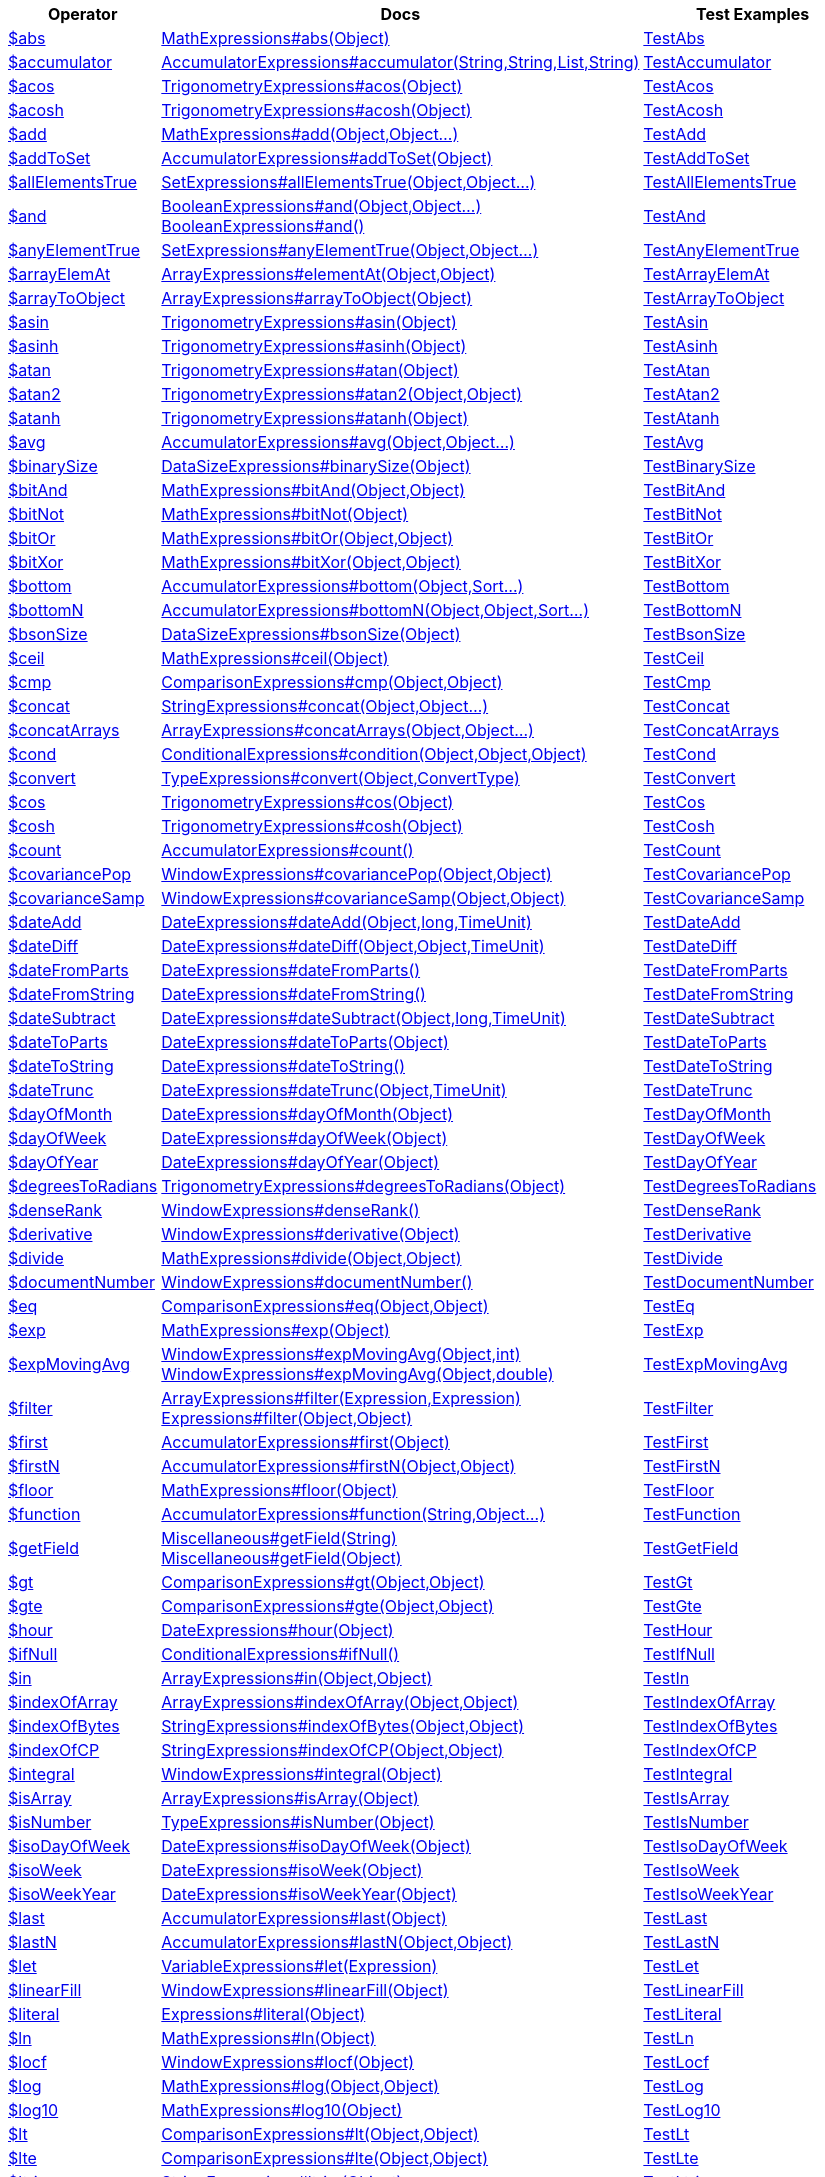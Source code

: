 [%header,cols="1,2,3"]
|===
|Operator|Docs|Test Examples

| http://docs.mongodb.org/manual/reference/operator/aggregation/abs[$abs]
| link:javadoc/dev/morphia/aggregation/expressions/MathExpressions.html#abs(java.lang.Object)[MathExpressions#abs(Object)]
| https://github.com/MorphiaOrg/morphia/blob/master/core/src/test/java/dev/morphia/test/aggregation/expressions/TestAbs.java[TestAbs]


| http://docs.mongodb.org/manual/reference/operator/aggregation/accumulator[$accumulator]
| link:javadoc/dev/morphia/aggregation/expressions/AccumulatorExpressions.html#accumulator(java.lang.String,java.lang.String,java.util.List,java.lang.String)[AccumulatorExpressions#accumulator(String,String,List,String)]
| https://github.com/MorphiaOrg/morphia/blob/master/core/src/test/java/dev/morphia/test/aggregation/expressions/TestAccumulator.java[TestAccumulator]


| http://docs.mongodb.org/manual/reference/operator/aggregation/acos[$acos]
| link:javadoc/dev/morphia/aggregation/expressions/TrigonometryExpressions.html#acos(java.lang.Object)[TrigonometryExpressions#acos(Object)]
| https://github.com/MorphiaOrg/morphia/blob/master/core/src/test/java/dev/morphia/test/aggregation/expressions/TestAcos.java[TestAcos]


| http://docs.mongodb.org/manual/reference/operator/aggregation/acosh[$acosh]
| link:javadoc/dev/morphia/aggregation/expressions/TrigonometryExpressions.html#acosh(java.lang.Object)[TrigonometryExpressions#acosh(Object)]
| https://github.com/MorphiaOrg/morphia/blob/master/core/src/test/java/dev/morphia/test/aggregation/expressions/TestAcosh.java[TestAcosh]


| http://docs.mongodb.org/manual/reference/operator/aggregation/add[$add]
| link:javadoc/dev/morphia/aggregation/expressions/MathExpressions.html#add(java.lang.Object,java.lang.Object%2E%2E%2E)[MathExpressions#add(Object,Object...)]
| https://github.com/MorphiaOrg/morphia/blob/master/core/src/test/java/dev/morphia/test/aggregation/expressions/TestAdd.java[TestAdd]


| http://docs.mongodb.org/manual/reference/operator/aggregation/addToSet[$addToSet]
| link:javadoc/dev/morphia/aggregation/expressions/AccumulatorExpressions.html#addToSet(java.lang.Object)[AccumulatorExpressions#addToSet(Object)]
| https://github.com/MorphiaOrg/morphia/blob/master/core/src/test/java/dev/morphia/test/aggregation/expressions/TestAddToSet.java[TestAddToSet]


| http://docs.mongodb.org/manual/reference/operator/aggregation/allElementsTrue[$allElementsTrue]
| link:javadoc/dev/morphia/aggregation/expressions/SetExpressions.html#allElementsTrue(java.lang.Object,java.lang.Object%2E%2E%2E)[SetExpressions#allElementsTrue(Object,Object...)]
| https://github.com/MorphiaOrg/morphia/blob/master/core/src/test/java/dev/morphia/test/aggregation/expressions/TestAllElementsTrue.java[TestAllElementsTrue]


| http://docs.mongodb.org/manual/reference/operator/aggregation/and[$and]
a| link:javadoc/dev/morphia/aggregation/expressions/BooleanExpressions.html#and(java.lang.Object,java.lang.Object%2E%2E%2E)[BooleanExpressions#and(Object,Object...)] +
link:javadoc/dev/morphia/aggregation/expressions/BooleanExpressions.html#and()[BooleanExpressions#and()]
| https://github.com/MorphiaOrg/morphia/blob/master/core/src/test/java/dev/morphia/test/aggregation/expressions/TestAnd.java[TestAnd]


| http://docs.mongodb.org/manual/reference/operator/aggregation/anyElementTrue[$anyElementTrue]
| link:javadoc/dev/morphia/aggregation/expressions/SetExpressions.html#anyElementTrue(java.lang.Object,java.lang.Object%2E%2E%2E)[SetExpressions#anyElementTrue(Object,Object...)]
| https://github.com/MorphiaOrg/morphia/blob/master/core/src/test/java/dev/morphia/test/aggregation/expressions/TestAnyElementTrue.java[TestAnyElementTrue]


| http://docs.mongodb.org/manual/reference/operator/aggregation/arrayElemAt[$arrayElemAt]
| link:javadoc/dev/morphia/aggregation/expressions/ArrayExpressions.html#elementAt(java.lang.Object,java.lang.Object)[ArrayExpressions#elementAt(Object,Object)]
| https://github.com/MorphiaOrg/morphia/blob/master/core/src/test/java/dev/morphia/test/aggregation/expressions/TestArrayElemAt.java[TestArrayElemAt]


| http://docs.mongodb.org/manual/reference/operator/aggregation/arrayToObject[$arrayToObject]
| link:javadoc/dev/morphia/aggregation/expressions/ArrayExpressions.html#arrayToObject(java.lang.Object)[ArrayExpressions#arrayToObject(Object)]
| https://github.com/MorphiaOrg/morphia/blob/master/core/src/test/java/dev/morphia/test/aggregation/expressions/TestArrayToObject.java[TestArrayToObject]


| http://docs.mongodb.org/manual/reference/operator/aggregation/asin[$asin]
| link:javadoc/dev/morphia/aggregation/expressions/TrigonometryExpressions.html#asin(java.lang.Object)[TrigonometryExpressions#asin(Object)]
| https://github.com/MorphiaOrg/morphia/blob/master/core/src/test/java/dev/morphia/test/aggregation/expressions/TestAsin.java[TestAsin]


| http://docs.mongodb.org/manual/reference/operator/aggregation/asinh[$asinh]
| link:javadoc/dev/morphia/aggregation/expressions/TrigonometryExpressions.html#asinh(java.lang.Object)[TrigonometryExpressions#asinh(Object)]
| https://github.com/MorphiaOrg/morphia/blob/master/core/src/test/java/dev/morphia/test/aggregation/expressions/TestAsinh.java[TestAsinh]


| http://docs.mongodb.org/manual/reference/operator/aggregation/atan[$atan]
| link:javadoc/dev/morphia/aggregation/expressions/TrigonometryExpressions.html#atan(java.lang.Object)[TrigonometryExpressions#atan(Object)]
| https://github.com/MorphiaOrg/morphia/blob/master/core/src/test/java/dev/morphia/test/aggregation/expressions/TestAtan.java[TestAtan]


| http://docs.mongodb.org/manual/reference/operator/aggregation/atan2[$atan2]
| link:javadoc/dev/morphia/aggregation/expressions/TrigonometryExpressions.html#atan2(java.lang.Object,java.lang.Object)[TrigonometryExpressions#atan2(Object,Object)]
| https://github.com/MorphiaOrg/morphia/blob/master/core/src/test/java/dev/morphia/test/aggregation/expressions/TestAtan2.java[TestAtan2]


| http://docs.mongodb.org/manual/reference/operator/aggregation/atanh[$atanh]
| link:javadoc/dev/morphia/aggregation/expressions/TrigonometryExpressions.html#atanh(java.lang.Object)[TrigonometryExpressions#atanh(Object)]
| https://github.com/MorphiaOrg/morphia/blob/master/core/src/test/java/dev/morphia/test/aggregation/expressions/TestAtanh.java[TestAtanh]


| http://docs.mongodb.org/manual/reference/operator/aggregation/avg[$avg]
| link:javadoc/dev/morphia/aggregation/expressions/AccumulatorExpressions.html#avg(java.lang.Object,java.lang.Object%2E%2E%2E)[AccumulatorExpressions#avg(Object,Object...)]
| https://github.com/MorphiaOrg/morphia/blob/master/core/src/test/java/dev/morphia/test/aggregation/expressions/TestAvg.java[TestAvg]


| http://docs.mongodb.org/manual/reference/operator/aggregation/binarySize[$binarySize]
| link:javadoc/dev/morphia/aggregation/expressions/DataSizeExpressions.html#binarySize(java.lang.Object)[DataSizeExpressions#binarySize(Object)]
| https://github.com/MorphiaOrg/morphia/blob/master/core/src/test/java/dev/morphia/test/aggregation/expressions/TestBinarySize.java[TestBinarySize]


| http://docs.mongodb.org/manual/reference/operator/aggregation/bitAnd[$bitAnd]
| link:javadoc/dev/morphia/aggregation/expressions/MathExpressions.html#bitAnd(java.lang.Object,java.lang.Object)[MathExpressions#bitAnd(Object,Object)]
| https://github.com/MorphiaOrg/morphia/blob/master/core/src/test/java/dev/morphia/test/aggregation/expressions/TestBitAnd.java[TestBitAnd]


| http://docs.mongodb.org/manual/reference/operator/aggregation/bitNot[$bitNot]
| link:javadoc/dev/morphia/aggregation/expressions/MathExpressions.html#bitNot(java.lang.Object)[MathExpressions#bitNot(Object)]
| https://github.com/MorphiaOrg/morphia/blob/master/core/src/test/java/dev/morphia/test/aggregation/expressions/TestBitNot.java[TestBitNot]


| http://docs.mongodb.org/manual/reference/operator/aggregation/bitOr[$bitOr]
| link:javadoc/dev/morphia/aggregation/expressions/MathExpressions.html#bitOr(java.lang.Object,java.lang.Object)[MathExpressions#bitOr(Object,Object)]
| https://github.com/MorphiaOrg/morphia/blob/master/core/src/test/java/dev/morphia/test/aggregation/expressions/TestBitOr.java[TestBitOr]


| http://docs.mongodb.org/manual/reference/operator/aggregation/bitXor[$bitXor]
| link:javadoc/dev/morphia/aggregation/expressions/MathExpressions.html#bitXor(java.lang.Object,java.lang.Object)[MathExpressions#bitXor(Object,Object)]
| https://github.com/MorphiaOrg/morphia/blob/master/core/src/test/java/dev/morphia/test/aggregation/expressions/TestBitXor.java[TestBitXor]


| http://docs.mongodb.org/manual/reference/operator/aggregation/bottom[$bottom]
| link:javadoc/dev/morphia/aggregation/expressions/AccumulatorExpressions.html#bottom(java.lang.Object,dev.morphia.query.Sort%2E%2E%2E)[AccumulatorExpressions#bottom(Object,Sort...)]
| https://github.com/MorphiaOrg/morphia/blob/master/core/src/test/java/dev/morphia/test/aggregation/expressions/TestBottom.java[TestBottom]


| http://docs.mongodb.org/manual/reference/operator/aggregation/bottomN[$bottomN]
| link:javadoc/dev/morphia/aggregation/expressions/AccumulatorExpressions.html#bottomN(java.lang.Object,java.lang.Object,dev.morphia.query.Sort%2E%2E%2E)[AccumulatorExpressions#bottomN(Object,Object,Sort...)]
| https://github.com/MorphiaOrg/morphia/blob/master/core/src/test/java/dev/morphia/test/aggregation/expressions/TestBottomN.java[TestBottomN]


| http://docs.mongodb.org/manual/reference/operator/aggregation/bsonSize[$bsonSize]
| link:javadoc/dev/morphia/aggregation/expressions/DataSizeExpressions.html#bsonSize(java.lang.Object)[DataSizeExpressions#bsonSize(Object)]
| https://github.com/MorphiaOrg/morphia/blob/master/core/src/test/java/dev/morphia/test/aggregation/expressions/TestBsonSize.java[TestBsonSize]


| http://docs.mongodb.org/manual/reference/operator/aggregation/ceil[$ceil]
| link:javadoc/dev/morphia/aggregation/expressions/MathExpressions.html#ceil(java.lang.Object)[MathExpressions#ceil(Object)]
| https://github.com/MorphiaOrg/morphia/blob/master/core/src/test/java/dev/morphia/test/aggregation/expressions/TestCeil.java[TestCeil]


| http://docs.mongodb.org/manual/reference/operator/aggregation/cmp[$cmp]
| link:javadoc/dev/morphia/aggregation/expressions/ComparisonExpressions.html#cmp(java.lang.Object,java.lang.Object)[ComparisonExpressions#cmp(Object,Object)]
| https://github.com/MorphiaOrg/morphia/blob/master/core/src/test/java/dev/morphia/test/aggregation/expressions/TestCmp.java[TestCmp]


| http://docs.mongodb.org/manual/reference/operator/aggregation/concat[$concat]
| link:javadoc/dev/morphia/aggregation/expressions/StringExpressions.html#concat(java.lang.Object,java.lang.Object%2E%2E%2E)[StringExpressions#concat(Object,Object...)]
| https://github.com/MorphiaOrg/morphia/blob/master/core/src/test/java/dev/morphia/test/aggregation/expressions/TestConcat.java[TestConcat]


| http://docs.mongodb.org/manual/reference/operator/aggregation/concatArrays[$concatArrays]
| link:javadoc/dev/morphia/aggregation/expressions/ArrayExpressions.html#concatArrays(java.lang.Object,java.lang.Object%2E%2E%2E)[ArrayExpressions#concatArrays(Object,Object...)]
| https://github.com/MorphiaOrg/morphia/blob/master/core/src/test/java/dev/morphia/test/aggregation/expressions/TestConcatArrays.java[TestConcatArrays]


| http://docs.mongodb.org/manual/reference/operator/aggregation/cond[$cond]
| link:javadoc/dev/morphia/aggregation/expressions/ConditionalExpressions.html#condition(java.lang.Object,java.lang.Object,java.lang.Object)[ConditionalExpressions#condition(Object,Object,Object)]
| https://github.com/MorphiaOrg/morphia/blob/master/core/src/test/java/dev/morphia/test/aggregation/expressions/TestCond.java[TestCond]


| http://docs.mongodb.org/manual/reference/operator/aggregation/convert[$convert]
| link:javadoc/dev/morphia/aggregation/expressions/TypeExpressions.html#convert(java.lang.Object,dev.morphia.aggregation.expressions.impls.ConvertType)[TypeExpressions#convert(Object,ConvertType)]
| https://github.com/MorphiaOrg/morphia/blob/master/core/src/test/java/dev/morphia/test/aggregation/expressions/TestConvert.java[TestConvert]


| http://docs.mongodb.org/manual/reference/operator/aggregation/cos[$cos]
| link:javadoc/dev/morphia/aggregation/expressions/TrigonometryExpressions.html#cos(java.lang.Object)[TrigonometryExpressions#cos(Object)]
| https://github.com/MorphiaOrg/morphia/blob/master/core/src/test/java/dev/morphia/test/aggregation/expressions/TestCos.java[TestCos]


| http://docs.mongodb.org/manual/reference/operator/aggregation/cosh[$cosh]
| link:javadoc/dev/morphia/aggregation/expressions/TrigonometryExpressions.html#cosh(java.lang.Object)[TrigonometryExpressions#cosh(Object)]
| https://github.com/MorphiaOrg/morphia/blob/master/core/src/test/java/dev/morphia/test/aggregation/expressions/TestCosh.java[TestCosh]


| http://docs.mongodb.org/manual/reference/operator/aggregation/count[$count]
| link:javadoc/dev/morphia/aggregation/expressions/AccumulatorExpressions.html#count()[AccumulatorExpressions#count()]
| https://github.com/MorphiaOrg/morphia/blob/master/core/src/test/java/dev/morphia/test/aggregation/expressions/TestCount.java[TestCount]


| http://docs.mongodb.org/manual/reference/operator/aggregation/covariancePop[$covariancePop]
| link:javadoc/dev/morphia/aggregation/expressions/WindowExpressions.html#covariancePop(java.lang.Object,java.lang.Object)[WindowExpressions#covariancePop(Object,Object)]
| https://github.com/MorphiaOrg/morphia/blob/master/core/src/test/java/dev/morphia/test/aggregation/expressions/TestCovariancePop.java[TestCovariancePop]


| http://docs.mongodb.org/manual/reference/operator/aggregation/covarianceSamp[$covarianceSamp]
| link:javadoc/dev/morphia/aggregation/expressions/WindowExpressions.html#covarianceSamp(java.lang.Object,java.lang.Object)[WindowExpressions#covarianceSamp(Object,Object)]
| https://github.com/MorphiaOrg/morphia/blob/master/core/src/test/java/dev/morphia/test/aggregation/expressions/TestCovarianceSamp.java[TestCovarianceSamp]


| http://docs.mongodb.org/manual/reference/operator/aggregation/dateAdd[$dateAdd]
| link:javadoc/dev/morphia/aggregation/expressions/DateExpressions.html#dateAdd(java.lang.Object,long,dev.morphia.aggregation.expressions.TimeUnit)[DateExpressions#dateAdd(Object,long,TimeUnit)]
| https://github.com/MorphiaOrg/morphia/blob/master/core/src/test/java/dev/morphia/test/aggregation/expressions/TestDateAdd.java[TestDateAdd]


| http://docs.mongodb.org/manual/reference/operator/aggregation/dateDiff[$dateDiff]
| link:javadoc/dev/morphia/aggregation/expressions/DateExpressions.html#dateDiff(java.lang.Object,java.lang.Object,dev.morphia.aggregation.expressions.TimeUnit)[DateExpressions#dateDiff(Object,Object,TimeUnit)]
| https://github.com/MorphiaOrg/morphia/blob/master/core/src/test/java/dev/morphia/test/aggregation/expressions/TestDateDiff.java[TestDateDiff]


| http://docs.mongodb.org/manual/reference/operator/aggregation/dateFromParts[$dateFromParts]
| link:javadoc/dev/morphia/aggregation/expressions/DateExpressions.html#dateFromParts()[DateExpressions#dateFromParts()]
| https://github.com/MorphiaOrg/morphia/blob/master/core/src/test/java/dev/morphia/test/aggregation/expressions/TestDateFromParts.java[TestDateFromParts]


| http://docs.mongodb.org/manual/reference/operator/aggregation/dateFromString[$dateFromString]
| link:javadoc/dev/morphia/aggregation/expressions/DateExpressions.html#dateFromString()[DateExpressions#dateFromString()]
| https://github.com/MorphiaOrg/morphia/blob/master/core/src/test/java/dev/morphia/test/aggregation/expressions/TestDateFromString.java[TestDateFromString]


| http://docs.mongodb.org/manual/reference/operator/aggregation/dateSubtract[$dateSubtract]
| link:javadoc/dev/morphia/aggregation/expressions/DateExpressions.html#dateSubtract(java.lang.Object,long,dev.morphia.aggregation.expressions.TimeUnit)[DateExpressions#dateSubtract(Object,long,TimeUnit)]
| https://github.com/MorphiaOrg/morphia/blob/master/core/src/test/java/dev/morphia/test/aggregation/expressions/TestDateSubtract.java[TestDateSubtract]


| http://docs.mongodb.org/manual/reference/operator/aggregation/dateToParts[$dateToParts]
| link:javadoc/dev/morphia/aggregation/expressions/DateExpressions.html#dateToParts(java.lang.Object)[DateExpressions#dateToParts(Object)]
| https://github.com/MorphiaOrg/morphia/blob/master/core/src/test/java/dev/morphia/test/aggregation/expressions/TestDateToParts.java[TestDateToParts]


| http://docs.mongodb.org/manual/reference/operator/aggregation/dateToString[$dateToString]
| link:javadoc/dev/morphia/aggregation/expressions/DateExpressions.html#dateToString()[DateExpressions#dateToString()]
| https://github.com/MorphiaOrg/morphia/blob/master/core/src/test/java/dev/morphia/test/aggregation/expressions/TestDateToString.java[TestDateToString]


| http://docs.mongodb.org/manual/reference/operator/aggregation/dateTrunc[$dateTrunc]
| link:javadoc/dev/morphia/aggregation/expressions/DateExpressions.html#dateTrunc(java.lang.Object,dev.morphia.aggregation.expressions.TimeUnit)[DateExpressions#dateTrunc(Object,TimeUnit)]
| https://github.com/MorphiaOrg/morphia/blob/master/core/src/test/java/dev/morphia/test/aggregation/expressions/TestDateTrunc.java[TestDateTrunc]


| http://docs.mongodb.org/manual/reference/operator/aggregation/dayOfMonth[$dayOfMonth]
| link:javadoc/dev/morphia/aggregation/expressions/DateExpressions.html#dayOfMonth(java.lang.Object)[DateExpressions#dayOfMonth(Object)]
| https://github.com/MorphiaOrg/morphia/blob/master/core/src/test/java/dev/morphia/test/aggregation/expressions/TestDayOfMonth.java[TestDayOfMonth]


| http://docs.mongodb.org/manual/reference/operator/aggregation/dayOfWeek[$dayOfWeek]
| link:javadoc/dev/morphia/aggregation/expressions/DateExpressions.html#dayOfWeek(java.lang.Object)[DateExpressions#dayOfWeek(Object)]
| https://github.com/MorphiaOrg/morphia/blob/master/core/src/test/java/dev/morphia/test/aggregation/expressions/TestDayOfWeek.java[TestDayOfWeek]


| http://docs.mongodb.org/manual/reference/operator/aggregation/dayOfYear[$dayOfYear]
| link:javadoc/dev/morphia/aggregation/expressions/DateExpressions.html#dayOfYear(java.lang.Object)[DateExpressions#dayOfYear(Object)]
| https://github.com/MorphiaOrg/morphia/blob/master/core/src/test/java/dev/morphia/test/aggregation/expressions/TestDayOfYear.java[TestDayOfYear]


| http://docs.mongodb.org/manual/reference/operator/aggregation/degreesToRadians[$degreesToRadians]
| link:javadoc/dev/morphia/aggregation/expressions/TrigonometryExpressions.html#degreesToRadians(java.lang.Object)[TrigonometryExpressions#degreesToRadians(Object)]
| https://github.com/MorphiaOrg/morphia/blob/master/core/src/test/java/dev/morphia/test/aggregation/expressions/TestDegreesToRadians.java[TestDegreesToRadians]


| http://docs.mongodb.org/manual/reference/operator/aggregation/denseRank[$denseRank]
| link:javadoc/dev/morphia/aggregation/expressions/WindowExpressions.html#denseRank()[WindowExpressions#denseRank()]
| https://github.com/MorphiaOrg/morphia/blob/master/core/src/test/java/dev/morphia/test/aggregation/expressions/TestDenseRank.java[TestDenseRank]


| http://docs.mongodb.org/manual/reference/operator/aggregation/derivative[$derivative]
| link:javadoc/dev/morphia/aggregation/expressions/WindowExpressions.html#derivative(java.lang.Object)[WindowExpressions#derivative(Object)]
| https://github.com/MorphiaOrg/morphia/blob/master/core/src/test/java/dev/morphia/test/aggregation/expressions/TestDerivative.java[TestDerivative]


| http://docs.mongodb.org/manual/reference/operator/aggregation/divide[$divide]
| link:javadoc/dev/morphia/aggregation/expressions/MathExpressions.html#divide(java.lang.Object,java.lang.Object)[MathExpressions#divide(Object,Object)]
| https://github.com/MorphiaOrg/morphia/blob/master/core/src/test/java/dev/morphia/test/aggregation/expressions/TestDivide.java[TestDivide]


| http://docs.mongodb.org/manual/reference/operator/aggregation/documentNumber[$documentNumber]
| link:javadoc/dev/morphia/aggregation/expressions/WindowExpressions.html#documentNumber()[WindowExpressions#documentNumber()]
| https://github.com/MorphiaOrg/morphia/blob/master/core/src/test/java/dev/morphia/test/aggregation/expressions/TestDocumentNumber.java[TestDocumentNumber]


| http://docs.mongodb.org/manual/reference/operator/aggregation/eq[$eq]
| link:javadoc/dev/morphia/aggregation/expressions/ComparisonExpressions.html#eq(java.lang.Object,java.lang.Object)[ComparisonExpressions#eq(Object,Object)]
| https://github.com/MorphiaOrg/morphia/blob/master/core/src/test/java/dev/morphia/test/aggregation/expressions/TestEq.java[TestEq]


| http://docs.mongodb.org/manual/reference/operator/aggregation/exp[$exp]
| link:javadoc/dev/morphia/aggregation/expressions/MathExpressions.html#exp(java.lang.Object)[MathExpressions#exp(Object)]
| https://github.com/MorphiaOrg/morphia/blob/master/core/src/test/java/dev/morphia/test/aggregation/expressions/TestExp.java[TestExp]


| http://docs.mongodb.org/manual/reference/operator/aggregation/expMovingAvg[$expMovingAvg]
a| link:javadoc/dev/morphia/aggregation/expressions/WindowExpressions.html#expMovingAvg(java.lang.Object,int)[WindowExpressions#expMovingAvg(Object,int)] +
link:javadoc/dev/morphia/aggregation/expressions/WindowExpressions.html#expMovingAvg(java.lang.Object,double)[WindowExpressions#expMovingAvg(Object,double)]
| https://github.com/MorphiaOrg/morphia/blob/master/core/src/test/java/dev/morphia/test/aggregation/expressions/TestExpMovingAvg.java[TestExpMovingAvg]


| http://docs.mongodb.org/manual/reference/operator/aggregation/filter[$filter]
a| link:javadoc/dev/morphia/aggregation/expressions/ArrayExpressions.html#filter(dev.morphia.aggregation.expressions.impls.Expression,dev.morphia.aggregation.expressions.impls.Expression)[ArrayExpressions#filter(Expression,Expression)] +
link:javadoc/dev/morphia/aggregation/expressions/Expressions.html#filter(java.lang.Object,java.lang.Object)[Expressions#filter(Object,Object)]
| https://github.com/MorphiaOrg/morphia/blob/master/core/src/test/java/dev/morphia/test/aggregation/expressions/TestFilter.java[TestFilter]


| http://docs.mongodb.org/manual/reference/operator/aggregation/first[$first]
| link:javadoc/dev/morphia/aggregation/expressions/AccumulatorExpressions.html#first(java.lang.Object)[AccumulatorExpressions#first(Object)]
| https://github.com/MorphiaOrg/morphia/blob/master/core/src/test/java/dev/morphia/test/aggregation/expressions/TestFirst.java[TestFirst]


| http://docs.mongodb.org/manual/reference/operator/aggregation/firstN[$firstN]
| link:javadoc/dev/morphia/aggregation/expressions/AccumulatorExpressions.html#firstN(java.lang.Object,java.lang.Object)[AccumulatorExpressions#firstN(Object,Object)]
| https://github.com/MorphiaOrg/morphia/blob/master/core/src/test/java/dev/morphia/test/aggregation/expressions/TestFirstN.java[TestFirstN]


| http://docs.mongodb.org/manual/reference/operator/aggregation/floor[$floor]
| link:javadoc/dev/morphia/aggregation/expressions/MathExpressions.html#floor(java.lang.Object)[MathExpressions#floor(Object)]
| https://github.com/MorphiaOrg/morphia/blob/master/core/src/test/java/dev/morphia/test/aggregation/expressions/TestFloor.java[TestFloor]


| http://docs.mongodb.org/manual/reference/operator/aggregation/function[$function]
| link:javadoc/dev/morphia/aggregation/expressions/AccumulatorExpressions.html#function(java.lang.String,java.lang.Object%2E%2E%2E)[AccumulatorExpressions#function(String,Object...)]
| https://github.com/MorphiaOrg/morphia/blob/master/core/src/test/java/dev/morphia/test/aggregation/expressions/TestFunction.java[TestFunction]


| http://docs.mongodb.org/manual/reference/operator/aggregation/getField[$getField]
a| link:javadoc/dev/morphia/aggregation/expressions/Miscellaneous.html#getField(java.lang.String)[Miscellaneous#getField(String)] +
link:javadoc/dev/morphia/aggregation/expressions/Miscellaneous.html#getField(java.lang.Object)[Miscellaneous#getField(Object)]
| https://github.com/MorphiaOrg/morphia/blob/master/core/src/test/java/dev/morphia/test/aggregation/expressions/TestGetField.java[TestGetField]


| http://docs.mongodb.org/manual/reference/operator/aggregation/gt[$gt]
| link:javadoc/dev/morphia/aggregation/expressions/ComparisonExpressions.html#gt(java.lang.Object,java.lang.Object)[ComparisonExpressions#gt(Object,Object)]
| https://github.com/MorphiaOrg/morphia/blob/master/core/src/test/java/dev/morphia/test/aggregation/expressions/TestGt.java[TestGt]


| http://docs.mongodb.org/manual/reference/operator/aggregation/gte[$gte]
| link:javadoc/dev/morphia/aggregation/expressions/ComparisonExpressions.html#gte(java.lang.Object,java.lang.Object)[ComparisonExpressions#gte(Object,Object)]
| https://github.com/MorphiaOrg/morphia/blob/master/core/src/test/java/dev/morphia/test/aggregation/expressions/TestGte.java[TestGte]


| http://docs.mongodb.org/manual/reference/operator/aggregation/hour[$hour]
| link:javadoc/dev/morphia/aggregation/expressions/DateExpressions.html#hour(java.lang.Object)[DateExpressions#hour(Object)]
| https://github.com/MorphiaOrg/morphia/blob/master/core/src/test/java/dev/morphia/test/aggregation/expressions/TestHour.java[TestHour]


| http://docs.mongodb.org/manual/reference/operator/aggregation/ifNull[$ifNull]
| link:javadoc/dev/morphia/aggregation/expressions/ConditionalExpressions.html#ifNull()[ConditionalExpressions#ifNull()]
| https://github.com/MorphiaOrg/morphia/blob/master/core/src/test/java/dev/morphia/test/aggregation/expressions/TestIfNull.java[TestIfNull]


| http://docs.mongodb.org/manual/reference/operator/aggregation/in[$in]
| link:javadoc/dev/morphia/aggregation/expressions/ArrayExpressions.html#in(java.lang.Object,java.lang.Object)[ArrayExpressions#in(Object,Object)]
| https://github.com/MorphiaOrg/morphia/blob/master/core/src/test/java/dev/morphia/test/aggregation/expressions/TestIn.java[TestIn]


| http://docs.mongodb.org/manual/reference/operator/aggregation/indexOfArray[$indexOfArray]
| link:javadoc/dev/morphia/aggregation/expressions/ArrayExpressions.html#indexOfArray(java.lang.Object,java.lang.Object)[ArrayExpressions#indexOfArray(Object,Object)]
| https://github.com/MorphiaOrg/morphia/blob/master/core/src/test/java/dev/morphia/test/aggregation/expressions/TestIndexOfArray.java[TestIndexOfArray]


| http://docs.mongodb.org/manual/reference/operator/aggregation/indexOfBytes[$indexOfBytes]
| link:javadoc/dev/morphia/aggregation/expressions/StringExpressions.html#indexOfBytes(java.lang.Object,java.lang.Object)[StringExpressions#indexOfBytes(Object,Object)]
| https://github.com/MorphiaOrg/morphia/blob/master/core/src/test/java/dev/morphia/test/aggregation/expressions/TestIndexOfBytes.java[TestIndexOfBytes]


| http://docs.mongodb.org/manual/reference/operator/aggregation/indexOfCP[$indexOfCP]
| link:javadoc/dev/morphia/aggregation/expressions/StringExpressions.html#indexOfCP(java.lang.Object,java.lang.Object)[StringExpressions#indexOfCP(Object,Object)]
| https://github.com/MorphiaOrg/morphia/blob/master/core/src/test/java/dev/morphia/test/aggregation/expressions/TestIndexOfCP.java[TestIndexOfCP]


| http://docs.mongodb.org/manual/reference/operator/aggregation/integral[$integral]
| link:javadoc/dev/morphia/aggregation/expressions/WindowExpressions.html#integral(java.lang.Object)[WindowExpressions#integral(Object)]
| https://github.com/MorphiaOrg/morphia/blob/master/core/src/test/java/dev/morphia/test/aggregation/expressions/TestIntegral.java[TestIntegral]


| http://docs.mongodb.org/manual/reference/operator/aggregation/isArray[$isArray]
| link:javadoc/dev/morphia/aggregation/expressions/ArrayExpressions.html#isArray(java.lang.Object)[ArrayExpressions#isArray(Object)]
| https://github.com/MorphiaOrg/morphia/blob/master/core/src/test/java/dev/morphia/test/aggregation/expressions/TestIsArray.java[TestIsArray]


| http://docs.mongodb.org/manual/reference/operator/aggregation/isNumber[$isNumber]
| link:javadoc/dev/morphia/aggregation/expressions/TypeExpressions.html#isNumber(java.lang.Object)[TypeExpressions#isNumber(Object)]
| https://github.com/MorphiaOrg/morphia/blob/master/core/src/test/java/dev/morphia/test/aggregation/expressions/TestIsNumber.java[TestIsNumber]


| http://docs.mongodb.org/manual/reference/operator/aggregation/isoDayOfWeek[$isoDayOfWeek]
| link:javadoc/dev/morphia/aggregation/expressions/DateExpressions.html#isoDayOfWeek(java.lang.Object)[DateExpressions#isoDayOfWeek(Object)]
| https://github.com/MorphiaOrg/morphia/blob/master/core/src/test/java/dev/morphia/test/aggregation/expressions/TestIsoDayOfWeek.java[TestIsoDayOfWeek]


| http://docs.mongodb.org/manual/reference/operator/aggregation/isoWeek[$isoWeek]
| link:javadoc/dev/morphia/aggregation/expressions/DateExpressions.html#isoWeek(java.lang.Object)[DateExpressions#isoWeek(Object)]
| https://github.com/MorphiaOrg/morphia/blob/master/core/src/test/java/dev/morphia/test/aggregation/expressions/TestIsoWeek.java[TestIsoWeek]


| http://docs.mongodb.org/manual/reference/operator/aggregation/isoWeekYear[$isoWeekYear]
| link:javadoc/dev/morphia/aggregation/expressions/DateExpressions.html#isoWeekYear(java.lang.Object)[DateExpressions#isoWeekYear(Object)]
| https://github.com/MorphiaOrg/morphia/blob/master/core/src/test/java/dev/morphia/test/aggregation/expressions/TestIsoWeekYear.java[TestIsoWeekYear]


| http://docs.mongodb.org/manual/reference/operator/aggregation/last[$last]
| link:javadoc/dev/morphia/aggregation/expressions/AccumulatorExpressions.html#last(java.lang.Object)[AccumulatorExpressions#last(Object)]
| https://github.com/MorphiaOrg/morphia/blob/master/core/src/test/java/dev/morphia/test/aggregation/expressions/TestLast.java[TestLast]


| http://docs.mongodb.org/manual/reference/operator/aggregation/lastN[$lastN]
| link:javadoc/dev/morphia/aggregation/expressions/AccumulatorExpressions.html#lastN(java.lang.Object,java.lang.Object)[AccumulatorExpressions#lastN(Object,Object)]
| https://github.com/MorphiaOrg/morphia/blob/master/core/src/test/java/dev/morphia/test/aggregation/expressions/TestLastN.java[TestLastN]


| http://docs.mongodb.org/manual/reference/operator/aggregation/let[$let]
| link:javadoc/dev/morphia/aggregation/expressions/VariableExpressions.html#let(dev.morphia.aggregation.expressions.impls.Expression)[VariableExpressions#let(Expression)]
| https://github.com/MorphiaOrg/morphia/blob/master/core/src/test/java/dev/morphia/test/aggregation/expressions/TestLet.java[TestLet]


| http://docs.mongodb.org/manual/reference/operator/aggregation/linearFill[$linearFill]
| link:javadoc/dev/morphia/aggregation/expressions/WindowExpressions.html#linearFill(java.lang.Object)[WindowExpressions#linearFill(Object)]
| https://github.com/MorphiaOrg/morphia/blob/master/core/src/test/java/dev/morphia/test/aggregation/expressions/TestLinearFill.java[TestLinearFill]


| http://docs.mongodb.org/manual/reference/operator/aggregation/literal[$literal]
| link:javadoc/dev/morphia/aggregation/expressions/Expressions.html#literal(java.lang.Object)[Expressions#literal(Object)]
| https://github.com/MorphiaOrg/morphia/blob/master/core/src/test/java/dev/morphia/test/aggregation/expressions/TestLiteral.java[TestLiteral]


| http://docs.mongodb.org/manual/reference/operator/aggregation/ln[$ln]
| link:javadoc/dev/morphia/aggregation/expressions/MathExpressions.html#ln(java.lang.Object)[MathExpressions#ln(Object)]
| https://github.com/MorphiaOrg/morphia/blob/master/core/src/test/java/dev/morphia/test/aggregation/expressions/TestLn.java[TestLn]


| http://docs.mongodb.org/manual/reference/operator/aggregation/locf[$locf]
| link:javadoc/dev/morphia/aggregation/expressions/WindowExpressions.html#locf(java.lang.Object)[WindowExpressions#locf(Object)]
| https://github.com/MorphiaOrg/morphia/blob/master/core/src/test/java/dev/morphia/test/aggregation/expressions/TestLocf.java[TestLocf]


| http://docs.mongodb.org/manual/reference/operator/aggregation/log[$log]
| link:javadoc/dev/morphia/aggregation/expressions/MathExpressions.html#log(java.lang.Object,java.lang.Object)[MathExpressions#log(Object,Object)]
| https://github.com/MorphiaOrg/morphia/blob/master/core/src/test/java/dev/morphia/test/aggregation/expressions/TestLog.java[TestLog]


| http://docs.mongodb.org/manual/reference/operator/aggregation/log10[$log10]
| link:javadoc/dev/morphia/aggregation/expressions/MathExpressions.html#log10(java.lang.Object)[MathExpressions#log10(Object)]
| https://github.com/MorphiaOrg/morphia/blob/master/core/src/test/java/dev/morphia/test/aggregation/expressions/TestLog10.java[TestLog10]


| http://docs.mongodb.org/manual/reference/operator/aggregation/lt[$lt]
| link:javadoc/dev/morphia/aggregation/expressions/ComparisonExpressions.html#lt(java.lang.Object,java.lang.Object)[ComparisonExpressions#lt(Object,Object)]
| https://github.com/MorphiaOrg/morphia/blob/master/core/src/test/java/dev/morphia/test/aggregation/expressions/TestLt.java[TestLt]


| http://docs.mongodb.org/manual/reference/operator/aggregation/lte[$lte]
| link:javadoc/dev/morphia/aggregation/expressions/ComparisonExpressions.html#lte(java.lang.Object,java.lang.Object)[ComparisonExpressions#lte(Object,Object)]
| https://github.com/MorphiaOrg/morphia/blob/master/core/src/test/java/dev/morphia/test/aggregation/expressions/TestLte.java[TestLte]


| http://docs.mongodb.org/manual/reference/operator/aggregation/ltrim[$ltrim]
| link:javadoc/dev/morphia/aggregation/expressions/StringExpressions.html#ltrim(java.lang.Object)[StringExpressions#ltrim(Object)]
| https://github.com/MorphiaOrg/morphia/blob/master/core/src/test/java/dev/morphia/test/aggregation/expressions/TestLtrim.java[TestLtrim]


| http://docs.mongodb.org/manual/reference/operator/aggregation/map[$map]
| link:javadoc/dev/morphia/aggregation/expressions/ArrayExpressions.html#map(java.lang.Object,java.lang.Object)[ArrayExpressions#map(Object,Object)]
| https://github.com/MorphiaOrg/morphia/blob/master/core/src/test/java/dev/morphia/test/aggregation/expressions/TestMap.java[TestMap]


| http://docs.mongodb.org/manual/reference/operator/aggregation/max[$max]
| link:javadoc/dev/morphia/aggregation/expressions/AccumulatorExpressions.html#max(java.lang.Object,java.lang.Object%2E%2E%2E)[AccumulatorExpressions#max(Object,Object...)]
| https://github.com/MorphiaOrg/morphia/blob/master/core/src/test/java/dev/morphia/test/aggregation/expressions/TestMax.java[TestMax]


| http://docs.mongodb.org/manual/reference/operator/aggregation/maxN[$maxN]
| link:javadoc/dev/morphia/aggregation/expressions/AccumulatorExpressions.html#maxN(java.lang.Object,java.lang.Object)[AccumulatorExpressions#maxN(Object,Object)]
| https://github.com/MorphiaOrg/morphia/blob/master/core/src/test/java/dev/morphia/test/aggregation/expressions/TestMaxN.java[TestMaxN]


| http://docs.mongodb.org/manual/reference/operator/aggregation/median[$median]
| link:javadoc/dev/morphia/aggregation/expressions/MathExpressions.html#median(java.lang.Object)[MathExpressions#median(Object)]
| https://github.com/MorphiaOrg/morphia/blob/master/core/src/test/java/dev/morphia/test/aggregation/expressions/TestMedian.java[TestMedian]


| http://docs.mongodb.org/manual/reference/operator/aggregation/mergeObjects[$mergeObjects]
| link:javadoc/dev/morphia/aggregation/expressions/ObjectExpressions.html#mergeObjects()[ObjectExpressions#mergeObjects()]
| https://github.com/MorphiaOrg/morphia/blob/master/core/src/test/java/dev/morphia/test/aggregation/expressions/TestMergeObjects.java[TestMergeObjects]


| http://docs.mongodb.org/manual/reference/operator/aggregation/meta[$meta]
a| link:javadoc/dev/morphia/aggregation/expressions/Expressions.html#meta()[Expressions#meta()] +
link:javadoc/dev/morphia/aggregation/expressions/Expressions.html#meta(dev.morphia.aggregation.expressions.MetadataKeyword.MetadataKeyword)[Expressions#meta(MetadataKeyword)] +
link:javadoc/dev/morphia/query/Meta.html#indexKey(java.lang.String)[Meta#indexKey(String)] +
link:javadoc/dev/morphia/query/Meta.html#searchHighlights(java.lang.String)[Meta#searchHighlights(String)] +
link:javadoc/dev/morphia/query/Meta.html#searchScore(java.lang.String)[Meta#searchScore(String)] +
link:javadoc/dev/morphia/query/Meta.html#textScore(java.lang.String)[Meta#textScore(String)]
| https://github.com/MorphiaOrg/morphia/blob/master/core/src/test/java/dev/morphia/test/aggregation/expressions/TestMeta.java[TestMeta]


| http://docs.mongodb.org/manual/reference/operator/aggregation/millisecond[$millisecond]
| link:javadoc/dev/morphia/aggregation/expressions/DateExpressions.html#milliseconds(java.lang.Object)[DateExpressions#milliseconds(Object)]
| https://github.com/MorphiaOrg/morphia/blob/master/core/src/test/java/dev/morphia/test/aggregation/expressions/TestMillisecond.java[TestMillisecond]


| http://docs.mongodb.org/manual/reference/operator/aggregation/min[$min]
| link:javadoc/dev/morphia/aggregation/expressions/AccumulatorExpressions.html#min(java.lang.Object,java.lang.Object%2E%2E%2E)[AccumulatorExpressions#min(Object,Object...)]
| https://github.com/MorphiaOrg/morphia/blob/master/core/src/test/java/dev/morphia/test/aggregation/expressions/TestMin.java[TestMin]


| http://docs.mongodb.org/manual/reference/operator/aggregation/minN[$minN]
| link:javadoc/dev/morphia/aggregation/expressions/AccumulatorExpressions.html#minN(java.lang.Object,java.lang.Object)[AccumulatorExpressions#minN(Object,Object)]
| https://github.com/MorphiaOrg/morphia/blob/master/core/src/test/java/dev/morphia/test/aggregation/expressions/TestMinN.java[TestMinN]


| http://docs.mongodb.org/manual/reference/operator/aggregation/minute[$minute]
| link:javadoc/dev/morphia/aggregation/expressions/DateExpressions.html#minute(java.lang.Object)[DateExpressions#minute(Object)]
| https://github.com/MorphiaOrg/morphia/blob/master/core/src/test/java/dev/morphia/test/aggregation/expressions/TestMinute.java[TestMinute]


| http://docs.mongodb.org/manual/reference/operator/aggregation/mod[$mod]
| link:javadoc/dev/morphia/aggregation/expressions/MathExpressions.html#mod(java.lang.Object,java.lang.Object)[MathExpressions#mod(Object,Object)]
| https://github.com/MorphiaOrg/morphia/blob/master/core/src/test/java/dev/morphia/test/aggregation/expressions/TestMod.java[TestMod]


| http://docs.mongodb.org/manual/reference/operator/aggregation/month[$month]
| link:javadoc/dev/morphia/aggregation/expressions/DateExpressions.html#month(java.lang.Object)[DateExpressions#month(Object)]
| https://github.com/MorphiaOrg/morphia/blob/master/core/src/test/java/dev/morphia/test/aggregation/expressions/TestMonth.java[TestMonth]


| http://docs.mongodb.org/manual/reference/operator/aggregation/multiply[$multiply]
| link:javadoc/dev/morphia/aggregation/expressions/MathExpressions.html#multiply(java.lang.Object,java.lang.Object%2E%2E%2E)[MathExpressions#multiply(Object,Object...)]
| https://github.com/MorphiaOrg/morphia/blob/master/core/src/test/java/dev/morphia/test/aggregation/expressions/TestMultiply.java[TestMultiply]


| http://docs.mongodb.org/manual/reference/operator/aggregation/ne[$ne]
| link:javadoc/dev/morphia/aggregation/expressions/ComparisonExpressions.html#ne(java.lang.Object,java.lang.Object)[ComparisonExpressions#ne(Object,Object)]
| https://github.com/MorphiaOrg/morphia/blob/master/core/src/test/java/dev/morphia/test/aggregation/expressions/TestNe.java[TestNe]


| http://docs.mongodb.org/manual/reference/operator/aggregation/not[$not]
| link:javadoc/dev/morphia/aggregation/expressions/BooleanExpressions.html#not(java.lang.Object)[BooleanExpressions#not(Object)]
| https://github.com/MorphiaOrg/morphia/blob/master/core/src/test/java/dev/morphia/test/aggregation/expressions/TestNot.java[TestNot]


| http://docs.mongodb.org/manual/reference/operator/aggregation/objectToArray[$objectToArray]
| link:javadoc/dev/morphia/aggregation/expressions/ArrayExpressions.html#objectToArray(java.lang.Object)[ArrayExpressions#objectToArray(Object)]
| https://github.com/MorphiaOrg/morphia/blob/master/core/src/test/java/dev/morphia/test/aggregation/expressions/TestObjectToArray.java[TestObjectToArray]


| http://docs.mongodb.org/manual/reference/operator/aggregation/or[$or]
a| link:javadoc/dev/morphia/aggregation/expressions/BooleanExpressions.html#or(java.lang.Object,java.lang.Object%2E%2E%2E)[BooleanExpressions#or(Object,Object...)] +
link:javadoc/dev/morphia/aggregation/expressions/BooleanExpressions.html#or()[BooleanExpressions#or()]
| https://github.com/MorphiaOrg/morphia/blob/master/core/src/test/java/dev/morphia/test/aggregation/expressions/TestOr.java[TestOr]


| http://docs.mongodb.org/manual/reference/operator/aggregation/percentile[$percentile]
a| link:javadoc/dev/morphia/aggregation/expressions/MathExpressions.html#percentile(java.lang.Object,java.util.List)[MathExpressions#percentile(Object,List)] +
link:javadoc/dev/morphia/aggregation/expressions/MathExpressions.html#percentile(java.util.List,java.util.List)[MathExpressions#percentile(List,List)]
| https://github.com/MorphiaOrg/morphia/blob/master/core/src/test/java/dev/morphia/test/aggregation/expressions/TestPercentile.java[TestPercentile]


| http://docs.mongodb.org/manual/reference/operator/aggregation/pow[$pow]
| link:javadoc/dev/morphia/aggregation/expressions/MathExpressions.html#pow(java.lang.Object,java.lang.Object)[MathExpressions#pow(Object,Object)]
| https://github.com/MorphiaOrg/morphia/blob/master/core/src/test/java/dev/morphia/test/aggregation/expressions/TestPow.java[TestPow]


| http://docs.mongodb.org/manual/reference/operator/aggregation/push[$push]
a| link:javadoc/dev/morphia/aggregation/expressions/AccumulatorExpressions.html#push(java.lang.Object)[AccumulatorExpressions#push(Object)] +
link:javadoc/dev/morphia/aggregation/expressions/AccumulatorExpressions.html#push()[AccumulatorExpressions#push()]
| https://github.com/MorphiaOrg/morphia/blob/master/core/src/test/java/dev/morphia/test/aggregation/expressions/TestPush.java[TestPush]


| http://docs.mongodb.org/manual/reference/operator/aggregation/radiansToDegrees[$radiansToDegrees]
| link:javadoc/dev/morphia/aggregation/expressions/TrigonometryExpressions.html#radiansToDegrees(java.lang.Object)[TrigonometryExpressions#radiansToDegrees(Object)]
| https://github.com/MorphiaOrg/morphia/blob/master/core/src/test/java/dev/morphia/test/aggregation/expressions/TestRadiansToDegrees.java[TestRadiansToDegrees]


| http://docs.mongodb.org/manual/reference/operator/aggregation/rand[$rand]
| link:javadoc/dev/morphia/aggregation/expressions/Miscellaneous.html#rand()[Miscellaneous#rand()]
| https://github.com/MorphiaOrg/morphia/blob/master/core/src/test/java/dev/morphia/test/aggregation/expressions/TestRand.java[TestRand]


| http://docs.mongodb.org/manual/reference/operator/aggregation/range[$range]
a| link:javadoc/dev/morphia/aggregation/expressions/ArrayExpressions.html#range(int,int)[ArrayExpressions#range(int,int)] +
link:javadoc/dev/morphia/aggregation/expressions/ArrayExpressions.html#range(java.lang.Object,java.lang.Object)[ArrayExpressions#range(Object,Object)]
| https://github.com/MorphiaOrg/morphia/blob/master/core/src/test/java/dev/morphia/test/aggregation/expressions/TestRange.java[TestRange]


| http://docs.mongodb.org/manual/reference/operator/aggregation/rank[$rank]
| link:javadoc/dev/morphia/aggregation/expressions/WindowExpressions.html#rank()[WindowExpressions#rank()]
| https://github.com/MorphiaOrg/morphia/blob/master/core/src/test/java/dev/morphia/test/aggregation/expressions/TestRank.java[TestRank]


| http://docs.mongodb.org/manual/reference/operator/aggregation/reduce[$reduce]
| link:javadoc/dev/morphia/aggregation/expressions/ArrayExpressions.html#reduce(java.lang.Object,java.lang.Object,java.lang.Object)[ArrayExpressions#reduce(Object,Object,Object)]
| https://github.com/MorphiaOrg/morphia/blob/master/core/src/test/java/dev/morphia/test/aggregation/expressions/TestReduce.java[TestReduce]


| http://docs.mongodb.org/manual/reference/operator/aggregation/regexFind[$regexFind]
| link:javadoc/dev/morphia/aggregation/expressions/StringExpressions.html#regexFind(java.lang.Object)[StringExpressions#regexFind(Object)]
| https://github.com/MorphiaOrg/morphia/blob/master/core/src/test/java/dev/morphia/test/aggregation/expressions/TestRegexFind.java[TestRegexFind]


| http://docs.mongodb.org/manual/reference/operator/aggregation/regexFindAll[$regexFindAll]
| link:javadoc/dev/morphia/aggregation/expressions/StringExpressions.html#regexFindAll(java.lang.Object)[StringExpressions#regexFindAll(Object)]
| https://github.com/MorphiaOrg/morphia/blob/master/core/src/test/java/dev/morphia/test/aggregation/expressions/TestRegexFindAll.java[TestRegexFindAll]


| http://docs.mongodb.org/manual/reference/operator/aggregation/regexMatch[$regexMatch]
| link:javadoc/dev/morphia/aggregation/expressions/StringExpressions.html#regexMatch(java.lang.Object)[StringExpressions#regexMatch(Object)]
| https://github.com/MorphiaOrg/morphia/blob/master/core/src/test/java/dev/morphia/test/aggregation/expressions/TestRegexMatch.java[TestRegexMatch]


| http://docs.mongodb.org/manual/reference/operator/aggregation/replaceAll[$replaceAll]
| link:javadoc/dev/morphia/aggregation/expressions/StringExpressions.html#replaceAll(java.lang.Object,java.lang.Object,java.lang.Object)[StringExpressions#replaceAll(Object,Object,Object)]
| https://github.com/MorphiaOrg/morphia/blob/master/core/src/test/java/dev/morphia/test/aggregation/expressions/TestReplaceAll.java[TestReplaceAll]


| http://docs.mongodb.org/manual/reference/operator/aggregation/replaceOne[$replaceOne]
| link:javadoc/dev/morphia/aggregation/expressions/StringExpressions.html#replaceOne(java.lang.Object,java.lang.Object,java.lang.Object)[StringExpressions#replaceOne(Object,Object,Object)]
| https://github.com/MorphiaOrg/morphia/blob/master/core/src/test/java/dev/morphia/test/aggregation/expressions/TestReplaceOne.java[TestReplaceOne]


| http://docs.mongodb.org/manual/reference/operator/aggregation/reverseArray[$reverseArray]
| link:javadoc/dev/morphia/aggregation/expressions/ArrayExpressions.html#reverseArray(java.lang.Object)[ArrayExpressions#reverseArray(Object)]
| https://github.com/MorphiaOrg/morphia/blob/master/core/src/test/java/dev/morphia/test/aggregation/expressions/TestReverseArray.java[TestReverseArray]


| http://docs.mongodb.org/manual/reference/operator/aggregation/round[$round]
| link:javadoc/dev/morphia/aggregation/expressions/MathExpressions.html#round(java.lang.Object,java.lang.Object)[MathExpressions#round(Object,Object)]
| https://github.com/MorphiaOrg/morphia/blob/master/core/src/test/java/dev/morphia/test/aggregation/expressions/TestRound.java[TestRound]


| http://docs.mongodb.org/manual/reference/operator/aggregation/rtrim[$rtrim]
| link:javadoc/dev/morphia/aggregation/expressions/StringExpressions.html#rtrim(java.lang.Object)[StringExpressions#rtrim(Object)]
| https://github.com/MorphiaOrg/morphia/blob/master/core/src/test/java/dev/morphia/test/aggregation/expressions/TestRtrim.java[TestRtrim]


| http://docs.mongodb.org/manual/reference/operator/aggregation/sampleRate[$sampleRate]
| link:javadoc/dev/morphia/aggregation/expressions/Miscellaneous.html#sampleRate(double)[Miscellaneous#sampleRate(double)]
| https://github.com/MorphiaOrg/morphia/blob/master/core/src/test/java/dev/morphia/test/aggregation/expressions/TestSampleRate.java[TestSampleRate]


| http://docs.mongodb.org/manual/reference/operator/aggregation/second[$second]
| link:javadoc/dev/morphia/aggregation/expressions/DateExpressions.html#second(java.lang.Object)[DateExpressions#second(Object)]
| https://github.com/MorphiaOrg/morphia/blob/master/core/src/test/java/dev/morphia/test/aggregation/expressions/TestSecond.java[TestSecond]


| http://docs.mongodb.org/manual/reference/operator/aggregation/setDifference[$setDifference]
| link:javadoc/dev/morphia/aggregation/expressions/SetExpressions.html#setDifference(java.lang.Object,java.lang.Object)[SetExpressions#setDifference(Object,Object)]
| https://github.com/MorphiaOrg/morphia/blob/master/core/src/test/java/dev/morphia/test/aggregation/expressions/TestSetDifference.java[TestSetDifference]


| http://docs.mongodb.org/manual/reference/operator/aggregation/setEquals[$setEquals]
| link:javadoc/dev/morphia/aggregation/expressions/SetExpressions.html#setEquals(java.lang.Object,java.lang.Object%2E%2E%2E)[SetExpressions#setEquals(Object,Object...)]
| https://github.com/MorphiaOrg/morphia/blob/master/core/src/test/java/dev/morphia/test/aggregation/expressions/TestSetEquals.java[TestSetEquals]


| http://docs.mongodb.org/manual/reference/operator/aggregation/setField[$setField]
| link:javadoc/dev/morphia/aggregation/expressions/Miscellaneous.html#setField(java.lang.Object,java.lang.Object,java.lang.Object)[Miscellaneous#setField(Object,Object,Object)]
| https://github.com/MorphiaOrg/morphia/blob/master/core/src/test/java/dev/morphia/test/aggregation/expressions/TestSetField.java[TestSetField]


| http://docs.mongodb.org/manual/reference/operator/aggregation/setIntersection[$setIntersection]
| link:javadoc/dev/morphia/aggregation/expressions/SetExpressions.html#setIntersection(java.lang.Object,java.lang.Object%2E%2E%2E)[SetExpressions#setIntersection(Object,Object...)]
| https://github.com/MorphiaOrg/morphia/blob/master/core/src/test/java/dev/morphia/test/aggregation/expressions/TestSetIntersection.java[TestSetIntersection]


| http://docs.mongodb.org/manual/reference/operator/aggregation/setIsSubset[$setIsSubset]
| link:javadoc/dev/morphia/aggregation/expressions/SetExpressions.html#setIsSubset(java.lang.Object,java.lang.Object)[SetExpressions#setIsSubset(Object,Object)]
| https://github.com/MorphiaOrg/morphia/blob/master/core/src/test/java/dev/morphia/test/aggregation/expressions/TestSetIsSubset.java[TestSetIsSubset]


| http://docs.mongodb.org/manual/reference/operator/aggregation/setUnion[$setUnion]
| link:javadoc/dev/morphia/aggregation/expressions/SetExpressions.html#setUnion(java.lang.Object,java.lang.Object%2E%2E%2E)[SetExpressions#setUnion(Object,Object...)]
| https://github.com/MorphiaOrg/morphia/blob/master/core/src/test/java/dev/morphia/test/aggregation/expressions/TestSetUnion.java[TestSetUnion]


| http://docs.mongodb.org/manual/reference/operator/aggregation/shift[$shift]
a| link:javadoc/dev/morphia/aggregation/expressions/WindowExpressions.html#shift(java.lang.Object,long)[WindowExpressions#shift(Object,long)] +
link:javadoc/dev/morphia/aggregation/expressions/WindowExpressions.html#shift(java.lang.Object,long,java.lang.Object)[WindowExpressions#shift(Object,long,Object)]
| https://github.com/MorphiaOrg/morphia/blob/master/core/src/test/java/dev/morphia/test/aggregation/expressions/TestShift.java[TestShift]


| http://docs.mongodb.org/manual/reference/operator/aggregation/sin[$sin]
| link:javadoc/dev/morphia/aggregation/expressions/TrigonometryExpressions.html#sin(java.lang.Object)[TrigonometryExpressions#sin(Object)]
| https://github.com/MorphiaOrg/morphia/blob/master/core/src/test/java/dev/morphia/test/aggregation/expressions/TestSin.java[TestSin]


| http://docs.mongodb.org/manual/reference/operator/aggregation/sinh[$sinh]
| link:javadoc/dev/morphia/aggregation/expressions/TrigonometryExpressions.html#sinh(java.lang.Object)[TrigonometryExpressions#sinh(Object)]
| https://github.com/MorphiaOrg/morphia/blob/master/core/src/test/java/dev/morphia/test/aggregation/expressions/TestSinh.java[TestSinh]


| http://docs.mongodb.org/manual/reference/operator/aggregation/size[$size]
| link:javadoc/dev/morphia/aggregation/expressions/ArrayExpressions.html#size(java.lang.Object)[ArrayExpressions#size(Object)]
| https://github.com/MorphiaOrg/morphia/blob/master/core/src/test/java/dev/morphia/test/aggregation/expressions/TestSize.java[TestSize]


| http://docs.mongodb.org/manual/reference/operator/aggregation/slice[$slice]
| link:javadoc/dev/morphia/aggregation/expressions/ArrayExpressions.html#slice(java.lang.Object,int)[ArrayExpressions#slice(Object,int)]
| https://github.com/MorphiaOrg/morphia/blob/master/core/src/test/java/dev/morphia/test/aggregation/expressions/TestSlice.java[TestSlice]


| http://docs.mongodb.org/manual/reference/operator/aggregation/sortArray[$sortArray]
| link:javadoc/dev/morphia/aggregation/expressions/ArrayExpressions.html#sortArray(java.lang.Object,dev.morphia.query.Sort%2E%2E%2E)[ArrayExpressions#sortArray(Object,Sort...)]
| https://github.com/MorphiaOrg/morphia/blob/master/core/src/test/java/dev/morphia/test/aggregation/expressions/TestSortArray.java[TestSortArray]


| http://docs.mongodb.org/manual/reference/operator/aggregation/split[$split]
| link:javadoc/dev/morphia/aggregation/expressions/StringExpressions.html#split(java.lang.Object,java.lang.Object)[StringExpressions#split(Object,Object)]
| https://github.com/MorphiaOrg/morphia/blob/master/core/src/test/java/dev/morphia/test/aggregation/expressions/TestSplit.java[TestSplit]


| http://docs.mongodb.org/manual/reference/operator/aggregation/sqrt[$sqrt]
| link:javadoc/dev/morphia/aggregation/expressions/MathExpressions.html#sqrt(java.lang.Object)[MathExpressions#sqrt(Object)]
| https://github.com/MorphiaOrg/morphia/blob/master/core/src/test/java/dev/morphia/test/aggregation/expressions/TestSqrt.java[TestSqrt]


| http://docs.mongodb.org/manual/reference/operator/aggregation/stdDevPop[$stdDevPop]
| link:javadoc/dev/morphia/aggregation/expressions/WindowExpressions.html#stdDevPop(java.lang.Object,java.lang.Object%2E%2E%2E)[WindowExpressions#stdDevPop(Object,Object...)]
| https://github.com/MorphiaOrg/morphia/blob/master/core/src/test/java/dev/morphia/test/aggregation/expressions/TestStdDevPop.java[TestStdDevPop]


| http://docs.mongodb.org/manual/reference/operator/aggregation/stdDevSamp[$stdDevSamp]
| link:javadoc/dev/morphia/aggregation/expressions/WindowExpressions.html#stdDevSamp(java.lang.Object,java.lang.Object%2E%2E%2E)[WindowExpressions#stdDevSamp(Object,Object...)]
| https://github.com/MorphiaOrg/morphia/blob/master/core/src/test/java/dev/morphia/test/aggregation/expressions/TestStdDevSamp.java[TestStdDevSamp]


| http://docs.mongodb.org/manual/reference/operator/aggregation/strLenBytes[$strLenBytes]
| link:javadoc/dev/morphia/aggregation/expressions/StringExpressions.html#strLenBytes(java.lang.Object)[StringExpressions#strLenBytes(Object)]
| https://github.com/MorphiaOrg/morphia/blob/master/core/src/test/java/dev/morphia/test/aggregation/expressions/TestStrLenBytes.java[TestStrLenBytes]


| http://docs.mongodb.org/manual/reference/operator/aggregation/strLenCP[$strLenCP]
| link:javadoc/dev/morphia/aggregation/expressions/StringExpressions.html#strLenCP(java.lang.Object)[StringExpressions#strLenCP(Object)]
| https://github.com/MorphiaOrg/morphia/blob/master/core/src/test/java/dev/morphia/test/aggregation/expressions/TestStrLenCP.java[TestStrLenCP]


| http://docs.mongodb.org/manual/reference/operator/aggregation/strcasecmp[$strcasecmp]
| link:javadoc/dev/morphia/aggregation/expressions/StringExpressions.html#strcasecmp(java.lang.Object,java.lang.Object)[StringExpressions#strcasecmp(Object,Object)]
| https://github.com/MorphiaOrg/morphia/blob/master/core/src/test/java/dev/morphia/test/aggregation/expressions/TestStrcasecmp.java[TestStrcasecmp]


| http://docs.mongodb.org/manual/reference/operator/aggregation/substrBytes[$substrBytes]
a| link:javadoc/dev/morphia/aggregation/expressions/StringExpressions.html#substrBytes(java.lang.Object,int,int)[StringExpressions#substrBytes(Object,int,int)] +
link:javadoc/dev/morphia/aggregation/expressions/StringExpressions.html#substrBytes(java.lang.Object,java.lang.Object,java.lang.Object)[StringExpressions#substrBytes(Object,Object,Object)]
| https://github.com/MorphiaOrg/morphia/blob/master/core/src/test/java/dev/morphia/test/aggregation/expressions/TestSubstrBytes.java[TestSubstrBytes]


| http://docs.mongodb.org/manual/reference/operator/aggregation/substrCP[$substrCP]
| link:javadoc/dev/morphia/aggregation/expressions/StringExpressions.html#substrCP(java.lang.Object,java.lang.Object,java.lang.Object)[StringExpressions#substrCP(Object,Object,Object)]
| https://github.com/MorphiaOrg/morphia/blob/master/core/src/test/java/dev/morphia/test/aggregation/expressions/TestSubstrCP.java[TestSubstrCP]


| http://docs.mongodb.org/manual/reference/operator/aggregation/subtract[$subtract]
| link:javadoc/dev/morphia/aggregation/expressions/MathExpressions.html#subtract(java.lang.Object,java.lang.Object)[MathExpressions#subtract(Object,Object)]
| https://github.com/MorphiaOrg/morphia/blob/master/core/src/test/java/dev/morphia/test/aggregation/expressions/TestSubtract.java[TestSubtract]


| http://docs.mongodb.org/manual/reference/operator/aggregation/sum[$sum]
| link:javadoc/dev/morphia/aggregation/expressions/AccumulatorExpressions.html#sum(java.lang.Object,java.lang.Object%2E%2E%2E)[AccumulatorExpressions#sum(Object,Object...)]
| https://github.com/MorphiaOrg/morphia/blob/master/core/src/test/java/dev/morphia/test/aggregation/expressions/TestSum.java[TestSum]


| http://docs.mongodb.org/manual/reference/operator/aggregation/switch[$switch]
| link:javadoc/dev/morphia/aggregation/expressions/ConditionalExpressions.html#switchExpression()[ConditionalExpressions#switchExpression()]
| https://github.com/MorphiaOrg/morphia/blob/master/core/src/test/java/dev/morphia/test/aggregation/expressions/TestSwitch.java[TestSwitch]


| http://docs.mongodb.org/manual/reference/operator/aggregation/tan[$tan]
| link:javadoc/dev/morphia/aggregation/expressions/TrigonometryExpressions.html#tan(java.lang.Object)[TrigonometryExpressions#tan(Object)]
| https://github.com/MorphiaOrg/morphia/blob/master/core/src/test/java/dev/morphia/test/aggregation/expressions/TestTan.java[TestTan]


| http://docs.mongodb.org/manual/reference/operator/aggregation/tanh[$tanh]
| link:javadoc/dev/morphia/aggregation/expressions/TrigonometryExpressions.html#tanh(java.lang.Object)[TrigonometryExpressions#tanh(Object)]
| https://github.com/MorphiaOrg/morphia/blob/master/core/src/test/java/dev/morphia/test/aggregation/expressions/TestTanh.java[TestTanh]


| http://docs.mongodb.org/manual/reference/operator/aggregation/toBool[$toBool]
| link:javadoc/dev/morphia/aggregation/expressions/TypeExpressions.html#toBool(java.lang.Object)[TypeExpressions#toBool(Object)]
| https://github.com/MorphiaOrg/morphia/blob/master/core/src/test/java/dev/morphia/test/aggregation/expressions/TestToBool.java[TestToBool]


| http://docs.mongodb.org/manual/reference/operator/aggregation/toDate[$toDate]
a| link:javadoc/dev/morphia/aggregation/expressions/DateExpressions.html#toDate(java.lang.Object)[DateExpressions#toDate(Object)] +
link:javadoc/dev/morphia/aggregation/expressions/TypeExpressions.html#toDate(java.lang.Object)[TypeExpressions#toDate(Object)]
| https://github.com/MorphiaOrg/morphia/blob/master/core/src/test/java/dev/morphia/test/aggregation/expressions/TestToDate.java[TestToDate]


| http://docs.mongodb.org/manual/reference/operator/aggregation/toDecimal[$toDecimal]
| link:javadoc/dev/morphia/aggregation/expressions/TypeExpressions.html#toDecimal(java.lang.Object)[TypeExpressions#toDecimal(Object)]
| https://github.com/MorphiaOrg/morphia/blob/master/core/src/test/java/dev/morphia/test/aggregation/expressions/TestToDecimal.java[TestToDecimal]


| http://docs.mongodb.org/manual/reference/operator/aggregation/toDouble[$toDouble]
| link:javadoc/dev/morphia/aggregation/expressions/TypeExpressions.html#toDouble(java.lang.Object)[TypeExpressions#toDouble(Object)]
| https://github.com/MorphiaOrg/morphia/blob/master/core/src/test/java/dev/morphia/test/aggregation/expressions/TestToDouble.java[TestToDouble]


| http://docs.mongodb.org/manual/reference/operator/aggregation/toInt[$toInt]
| link:javadoc/dev/morphia/aggregation/expressions/TypeExpressions.html#toInt(java.lang.Object)[TypeExpressions#toInt(Object)]
| https://github.com/MorphiaOrg/morphia/blob/master/core/src/test/java/dev/morphia/test/aggregation/expressions/TestToInt.java[TestToInt]


| http://docs.mongodb.org/manual/reference/operator/aggregation/toLong[$toLong]
| link:javadoc/dev/morphia/aggregation/expressions/TypeExpressions.html#toLong(java.lang.Object)[TypeExpressions#toLong(Object)]
| https://github.com/MorphiaOrg/morphia/blob/master/core/src/test/java/dev/morphia/test/aggregation/expressions/TestToLong.java[TestToLong]


| http://docs.mongodb.org/manual/reference/operator/aggregation/toLower[$toLower]
| link:javadoc/dev/morphia/aggregation/expressions/StringExpressions.html#toLower(java.lang.Object)[StringExpressions#toLower(Object)]
| https://github.com/MorphiaOrg/morphia/blob/master/core/src/test/java/dev/morphia/test/aggregation/expressions/TestToLower.java[TestToLower]


| http://docs.mongodb.org/manual/reference/operator/aggregation/toObjectId[$toObjectId]
| link:javadoc/dev/morphia/aggregation/expressions/TypeExpressions.html#toObjectId(java.lang.Object)[TypeExpressions#toObjectId(Object)]
| https://github.com/MorphiaOrg/morphia/blob/master/core/src/test/java/dev/morphia/test/aggregation/expressions/TestToObjectId.java[TestToObjectId]


| http://docs.mongodb.org/manual/reference/operator/aggregation/toString[$toString]
a| link:javadoc/dev/morphia/aggregation/expressions/StringExpressions.html#toString(java.lang.Object)[StringExpressions#toString(Object)] +
link:javadoc/dev/morphia/aggregation/expressions/TypeExpressions.html#toString(java.lang.Object)[TypeExpressions#toString(Object)]
| https://github.com/MorphiaOrg/morphia/blob/master/core/src/test/java/dev/morphia/test/aggregation/expressions/TestToString.java[TestToString]


| http://docs.mongodb.org/manual/reference/operator/aggregation/toUpper[$toUpper]
| link:javadoc/dev/morphia/aggregation/expressions/StringExpressions.html#toUpper(java.lang.Object)[StringExpressions#toUpper(Object)]
| https://github.com/MorphiaOrg/morphia/blob/master/core/src/test/java/dev/morphia/test/aggregation/expressions/TestToUpper.java[TestToUpper]


| http://docs.mongodb.org/manual/reference/operator/aggregation/top[$top]
| link:javadoc/dev/morphia/aggregation/expressions/AccumulatorExpressions.html#top(java.lang.Object,dev.morphia.query.Sort%2E%2E%2E)[AccumulatorExpressions#top(Object,Sort...)]
| https://github.com/MorphiaOrg/morphia/blob/master/core/src/test/java/dev/morphia/test/aggregation/expressions/TestTop.java[TestTop]


| http://docs.mongodb.org/manual/reference/operator/aggregation/topN[$topN]
| link:javadoc/dev/morphia/aggregation/expressions/AccumulatorExpressions.html#topN(java.lang.Object,java.lang.Object,dev.morphia.query.Sort%2E%2E%2E)[AccumulatorExpressions#topN(Object,Object,Sort...)]
| https://github.com/MorphiaOrg/morphia/blob/master/core/src/test/java/dev/morphia/test/aggregation/expressions/TestTopN.java[TestTopN]


| http://docs.mongodb.org/manual/reference/operator/aggregation/trim[$trim]
| link:javadoc/dev/morphia/aggregation/expressions/StringExpressions.html#trim(java.lang.Object)[StringExpressions#trim(Object)]
| https://github.com/MorphiaOrg/morphia/blob/master/core/src/test/java/dev/morphia/test/aggregation/expressions/TestTrim.java[TestTrim]


| http://docs.mongodb.org/manual/reference/operator/aggregation/trunc[$trunc]
a| link:javadoc/dev/morphia/aggregation/expressions/MathExpressions.html#trunc(java.lang.Object)[MathExpressions#trunc(Object)] +
link:javadoc/dev/morphia/aggregation/expressions/MathExpressions.html#trunc(java.lang.Object,java.lang.Object)[MathExpressions#trunc(Object,Object)]
| https://github.com/MorphiaOrg/morphia/blob/master/core/src/test/java/dev/morphia/test/aggregation/expressions/TestTrunc.java[TestTrunc]


| http://docs.mongodb.org/manual/reference/operator/aggregation/tsIncrement[$tsIncrement]
| link:javadoc/dev/morphia/aggregation/expressions/DateExpressions.html#tsIncrement(java.lang.Object)[DateExpressions#tsIncrement(Object)]
| https://github.com/MorphiaOrg/morphia/blob/master/core/src/test/java/dev/morphia/test/aggregation/expressions/TestTsIncrement.java[TestTsIncrement]


| http://docs.mongodb.org/manual/reference/operator/aggregation/tsSecond[$tsSecond]
| link:javadoc/dev/morphia/aggregation/expressions/DateExpressions.html#tsSecond(java.lang.Object)[DateExpressions#tsSecond(Object)]
| https://github.com/MorphiaOrg/morphia/blob/master/core/src/test/java/dev/morphia/test/aggregation/expressions/TestTsSecond.java[TestTsSecond]


| http://docs.mongodb.org/manual/reference/operator/aggregation/type[$type]
| link:javadoc/dev/morphia/aggregation/expressions/TypeExpressions.html#type(java.lang.Object)[TypeExpressions#type(Object)]
| https://github.com/MorphiaOrg/morphia/blob/master/core/src/test/java/dev/morphia/test/aggregation/expressions/TestType.java[TestType]


| http://docs.mongodb.org/manual/reference/operator/aggregation/unsetField[$unsetField]
| link:javadoc/dev/morphia/aggregation/expressions/Miscellaneous.html#unsetField(java.lang.Object,java.lang.Object)[Miscellaneous#unsetField(Object,Object)]
| https://github.com/MorphiaOrg/morphia/blob/master/core/src/test/java/dev/morphia/test/aggregation/expressions/TestUnsetField.java[TestUnsetField]


| http://docs.mongodb.org/manual/reference/operator/aggregation/week[$week]
| link:javadoc/dev/morphia/aggregation/expressions/DateExpressions.html#week(java.lang.Object)[DateExpressions#week(Object)]
| https://github.com/MorphiaOrg/morphia/blob/master/core/src/test/java/dev/morphia/test/aggregation/expressions/TestWeek.java[TestWeek]


| http://docs.mongodb.org/manual/reference/operator/aggregation/year[$year]
| link:javadoc/dev/morphia/aggregation/expressions/DateExpressions.html#year(java.lang.Object)[DateExpressions#year(Object)]
| https://github.com/MorphiaOrg/morphia/blob/master/core/src/test/java/dev/morphia/test/aggregation/expressions/TestYear.java[TestYear]


| http://docs.mongodb.org/manual/reference/operator/aggregation/zip[$zip]
| link:javadoc/dev/morphia/aggregation/expressions/ArrayExpressions.html#zip(java.lang.Object%2E%2E%2E)[ArrayExpressions#zip(Object...)]
| https://github.com/MorphiaOrg/morphia/blob/master/core/src/test/java/dev/morphia/test/aggregation/expressions/TestZip.java[TestZip]


|===
